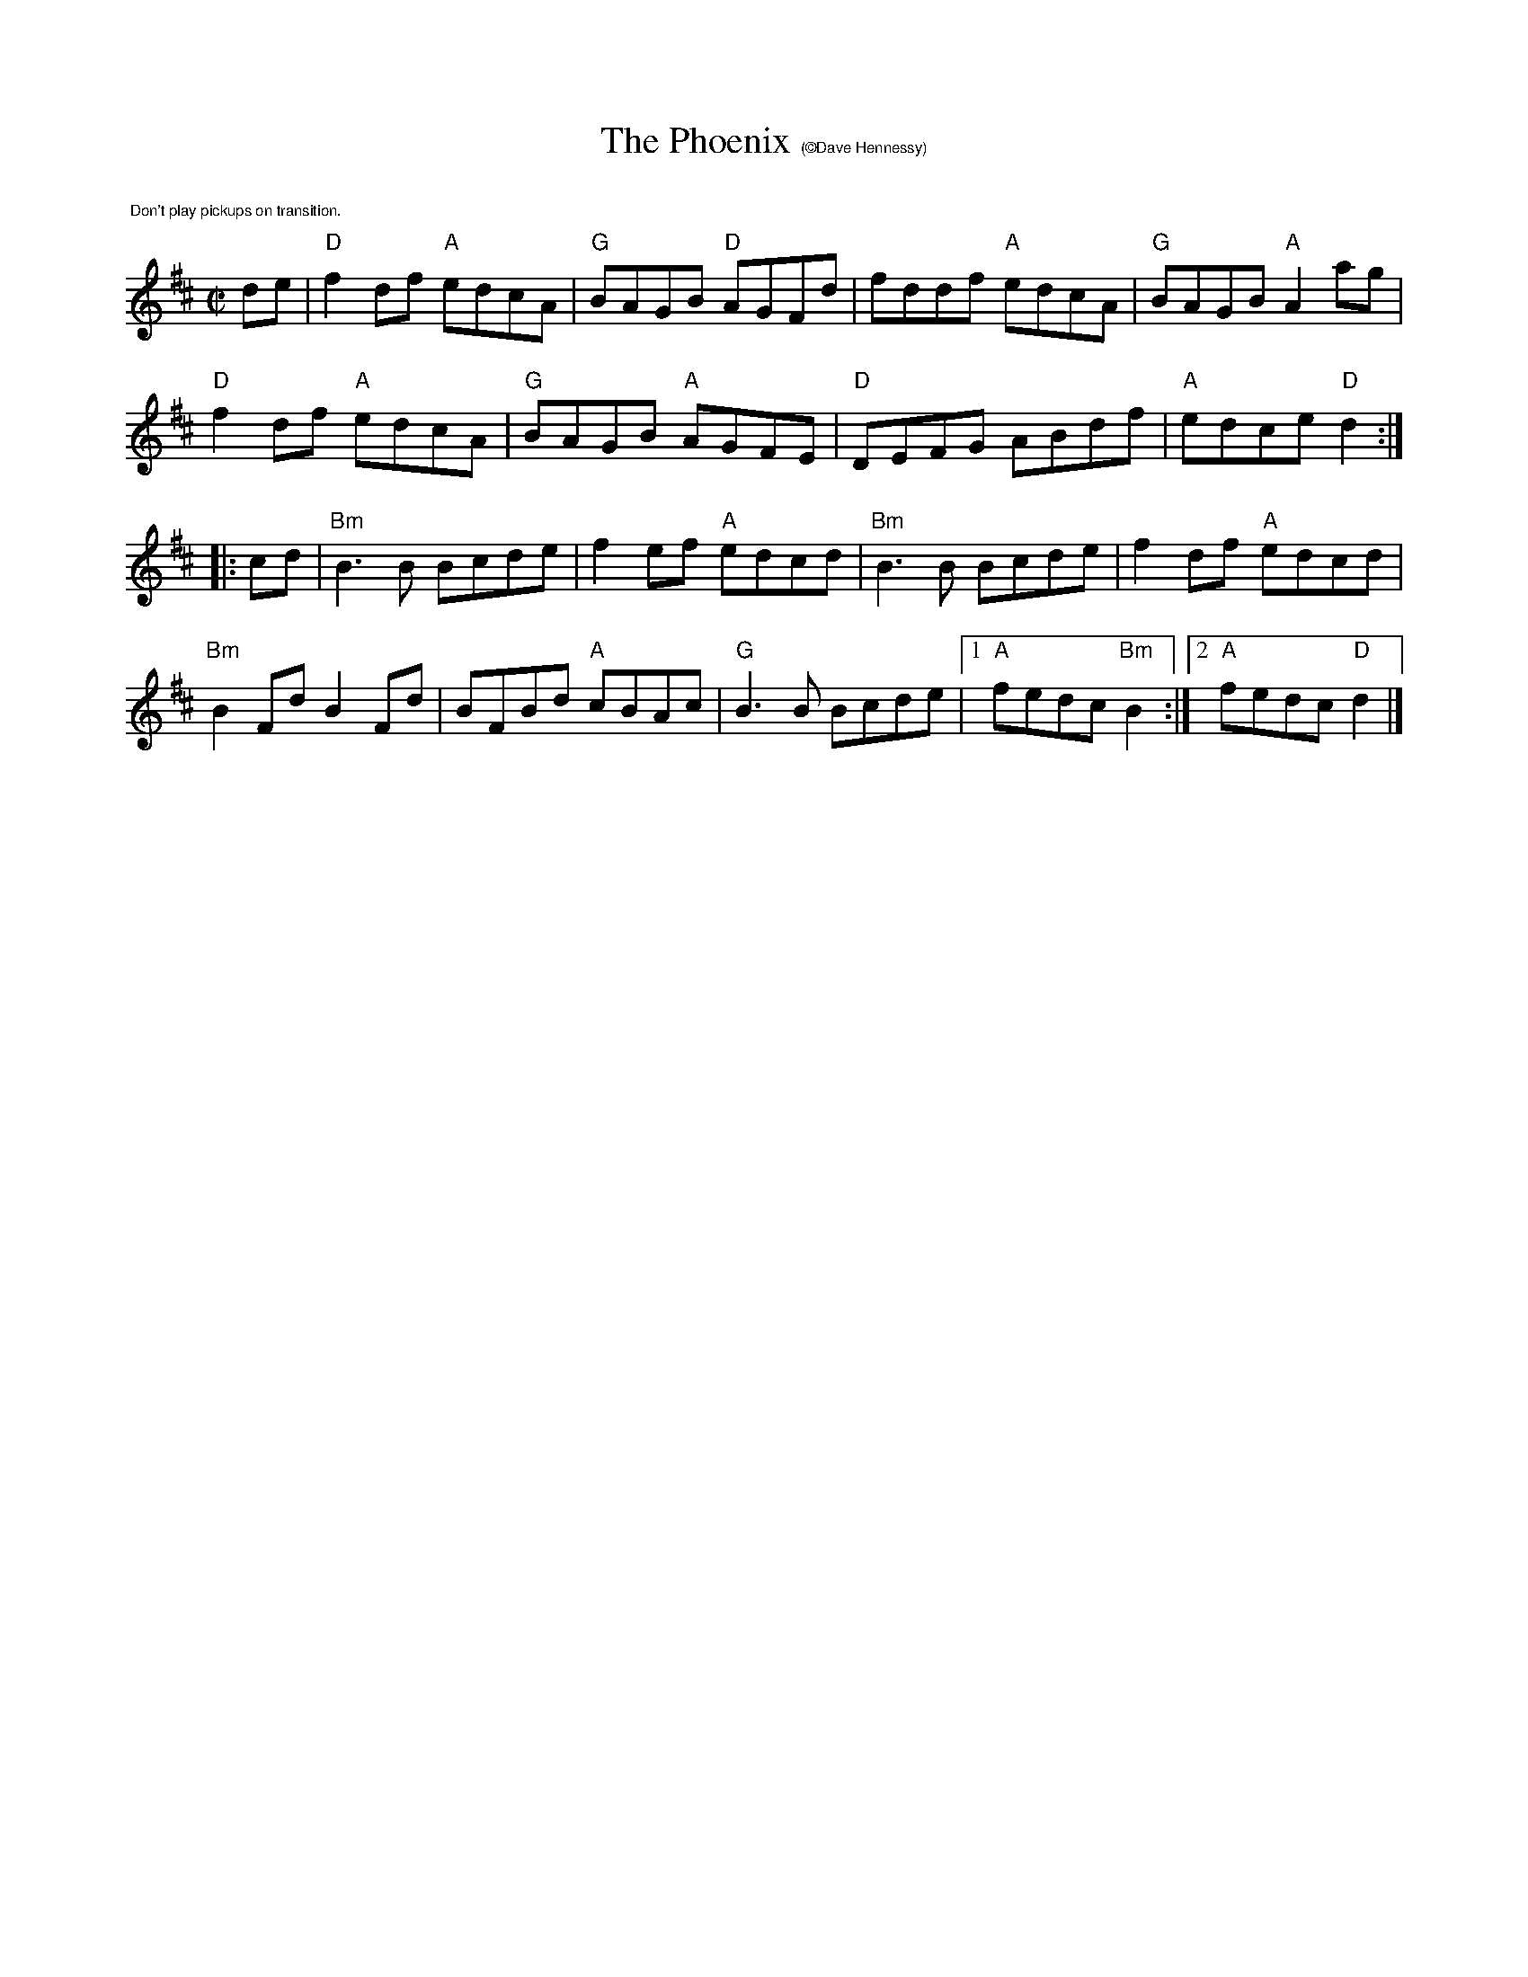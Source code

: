 X:3
T:The Phoenix $1(\251Dave Hennessy)
R:Reel
M:C|
L:1/8
K:D
%%text $1 Don't play pickups on transition.
de|"D"f2 df "A"edcA | "G"BAGB "D"AGFd | fddf "A"edcA | "G"BAGB "A"A2 ag |
"D"f2 df "A"edcA | "G"BAGB "A"AGFE| "D"DEFG ABdf | "A"edce "D"d2:|
|:cd|"Bm"B3 B Bcde |f2 ef "A"edcd | "Bm"B3B Bcde | f2 df "A"edcd |
"Bm"B2 Fd B2 Fd |BFBd "A"cBAc | "G"B3B Bcde|1"A"fedc "Bm"B2:|[2 "A"fedc "D"d2|]
